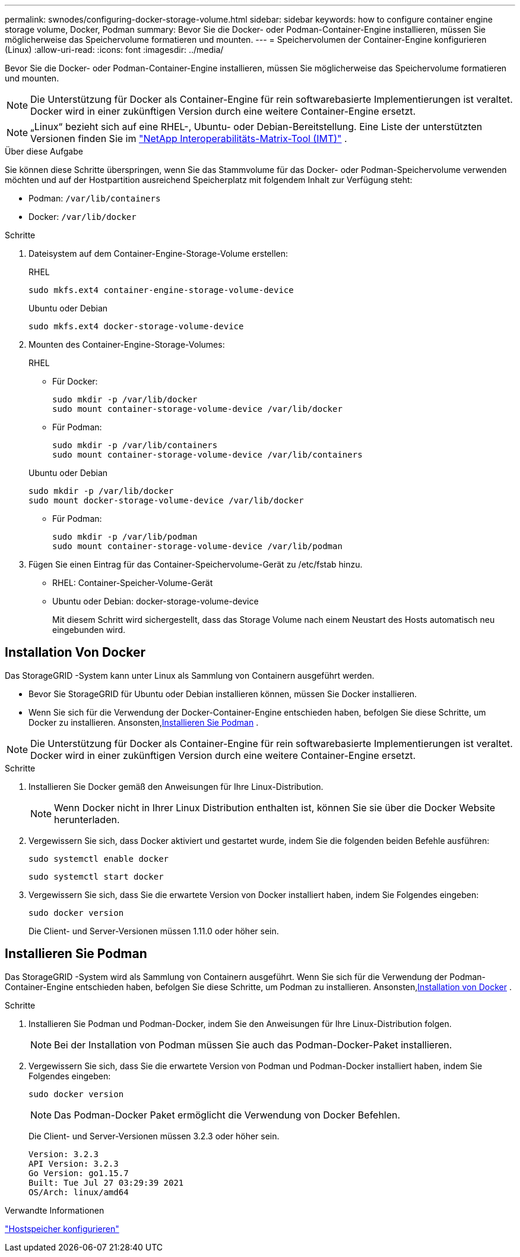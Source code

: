 ---
permalink: swnodes/configuring-docker-storage-volume.html 
sidebar: sidebar 
keywords: how to configure container engine storage volume, Docker, Podman 
summary: Bevor Sie die Docker- oder Podman-Container-Engine installieren, müssen Sie möglicherweise das Speichervolume formatieren und mounten. 
---
= Speichervolumen der Container-Engine konfigurieren (Linux)
:allow-uri-read: 
:icons: font
:imagesdir: ../media/


[role="lead"]
Bevor Sie die Docker- oder Podman-Container-Engine installieren, müssen Sie möglicherweise das Speichervolume formatieren und mounten.


NOTE: Die Unterstützung für Docker als Container-Engine für rein softwarebasierte Implementierungen ist veraltet. Docker wird in einer zukünftigen Version durch eine weitere Container-Engine ersetzt.


NOTE: „Linux“ bezieht sich auf eine RHEL-, Ubuntu- oder Debian-Bereitstellung.  Eine Liste der unterstützten Versionen finden Sie im https://imt.netapp.com/matrix/#welcome["NetApp Interoperabilitäts-Matrix-Tool (IMT)"^] .

.Über diese Aufgabe
Sie können diese Schritte überspringen, wenn Sie das Stammvolume für das Docker- oder Podman-Speichervolume verwenden möchten und auf der Hostpartition ausreichend Speicherplatz mit folgendem Inhalt zur Verfügung steht:

* Podman: `/var/lib/containers`
* Docker: `/var/lib/docker`


.Schritte
. Dateisystem auf dem Container-Engine-Storage-Volume erstellen:
+
[role="tabbed-block"]
====
.RHEL
--
[listing]
----
sudo mkfs.ext4 container-engine-storage-volume-device
----
--
.Ubuntu oder Debian
--
[listing]
----
sudo mkfs.ext4 docker-storage-volume-device
----
--
====
. Mounten des Container-Engine-Storage-Volumes:
+
[role="tabbed-block"]
====
.RHEL
--
** Für Docker:
+
[listing]
----
sudo mkdir -p /var/lib/docker
sudo mount container-storage-volume-device /var/lib/docker
----
** Für Podman:
+
[listing]
----
sudo mkdir -p /var/lib/containers
sudo mount container-storage-volume-device /var/lib/containers
----


--
.Ubuntu oder Debian
--
[listing]
----
sudo mkdir -p /var/lib/docker
sudo mount docker-storage-volume-device /var/lib/docker
----
** Für Podman:
+
[listing]
----
sudo mkdir -p /var/lib/podman
sudo mount container-storage-volume-device /var/lib/podman
----


--
====
. Fügen Sie einen Eintrag für das Container-Speichervolume-Gerät zu /etc/fstab hinzu.
+
** RHEL: Container-Speicher-Volume-Gerät
** Ubuntu oder Debian: docker-storage-volume-device
+
Mit diesem Schritt wird sichergestellt, dass das Storage Volume nach einem Neustart des Hosts automatisch neu eingebunden wird.







== Installation Von Docker

Das StorageGRID -System kann unter Linux als Sammlung von Containern ausgeführt werden.

* Bevor Sie StorageGRID für Ubuntu oder Debian installieren können, müssen Sie Docker installieren.
* Wenn Sie sich für die Verwendung der Docker-Container-Engine entschieden haben, befolgen Sie diese Schritte, um Docker zu installieren.  Ansonsten,<<install-podman-rhel,Installieren Sie Podman>> .



NOTE: Die Unterstützung für Docker als Container-Engine für rein softwarebasierte Implementierungen ist veraltet. Docker wird in einer zukünftigen Version durch eine weitere Container-Engine ersetzt.

.Schritte
. Installieren Sie Docker gemäß den Anweisungen für Ihre Linux-Distribution.
+

NOTE: Wenn Docker nicht in Ihrer Linux Distribution enthalten ist, können Sie sie über die Docker Website herunterladen.

. Vergewissern Sie sich, dass Docker aktiviert und gestartet wurde, indem Sie die folgenden beiden Befehle ausführen:
+
[listing]
----
sudo systemctl enable docker
----
+
[listing]
----
sudo systemctl start docker
----
. Vergewissern Sie sich, dass Sie die erwartete Version von Docker installiert haben, indem Sie Folgendes eingeben:
+
[listing]
----
sudo docker version
----
+
Die Client- und Server-Versionen müssen 1.11.0 oder höher sein.





== Installieren Sie Podman

Das StorageGRID -System wird als Sammlung von Containern ausgeführt.  Wenn Sie sich für die Verwendung der Podman-Container-Engine entschieden haben, befolgen Sie diese Schritte, um Podman zu installieren.  Ansonsten,<<Installation Von Docker,Installation von Docker>> .

.Schritte
. Installieren Sie Podman und Podman-Docker, indem Sie den Anweisungen für Ihre Linux-Distribution folgen.
+

NOTE: Bei der Installation von Podman müssen Sie auch das Podman-Docker-Paket installieren.

. Vergewissern Sie sich, dass Sie die erwartete Version von Podman und Podman-Docker installiert haben, indem Sie Folgendes eingeben:
+
[listing]
----
sudo docker version
----
+

NOTE: Das Podman-Docker Paket ermöglicht die Verwendung von Docker Befehlen.

+
Die Client- und Server-Versionen müssen 3.2.3 oder höher sein.

+
[listing]
----
Version: 3.2.3
API Version: 3.2.3
Go Version: go1.15.7
Built: Tue Jul 27 03:29:39 2021
OS/Arch: linux/amd64
----


.Verwandte Informationen
link:configuring-host-storage.html["Hostspeicher konfigurieren"]
